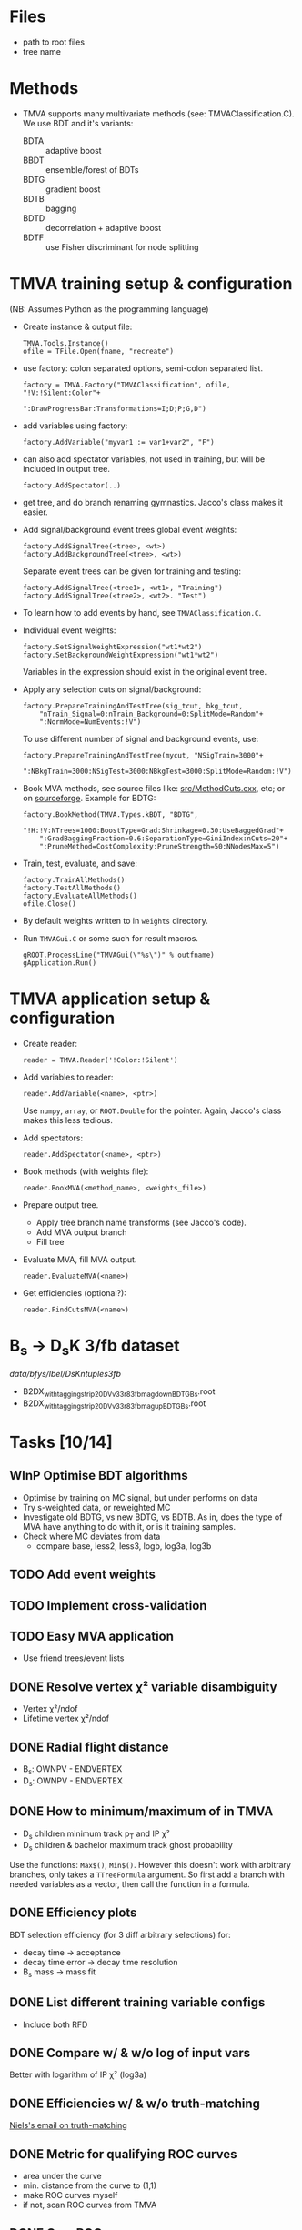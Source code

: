 * Files
- path to root files
- tree name

* Methods
- TMVA supports many multivariate methods (see:
  TMVAClassification.C).  We use BDT and it's variants:
  - BDTA :: adaptive boost
  - BBDT :: ensemble/forest of BDTs
  - BDTG :: gradient boost
  - BDTB :: bagging
  - BDTD :: decorrelation + adaptive boost
  - BDTF :: use Fisher discriminant for node splitting

* TMVA training setup & configuration
(NB: Assumes Python as the programming language)
- Create instance & output file:
  : TMVA.Tools.Instance()
  : ofile = TFile.Open(fname, "recreate")
- use factory: colon separated options, semi-colon separated list.
  : factory = TMVA.Factory("TMVAClassification", ofile, "!V:!Silent:Color"+
  :                        ":DrawProgressBar:Transformations=I;D;P;G,D")
- add variables using factory:
  : factory.AddVariable("myvar1 := var1+var2", "F")
- can also add spectator variables, not used in training, but will be
  included in output tree.
  : factory.AddSpectator(..)
- get tree, and do branch renaming gymnastics.  Jacco's class makes it
  easier.
- Add signal/background event trees global event weights:
  : factory.AddSignalTree(<tree>, <wt>)
  : factory.AddBackgroundTree(<tree>, <wt>)
  Separate event trees can be given for training and testing:
  : factory.AddSignalTree(<tree1>, <wt1>, "Training")
  : factory.AddSignalTree(<tree2>, <wt2>. "Test")
- To learn how to add events by hand, see ~TMVAClassification.C~.
- Individual event weights:
  : factory.SetSignalWeightExpression("wt1*wt2")
  : factory.SetBackgroundWeightExpression("wt1*wt2")
  Variables in the expression should exist in the original event tree.
- Apply any selection cuts on signal/background:
  : factory.PrepareTrainingAndTestTree(sig_tcut, bkg_tcut,
  :     "nTrain_Signal=0:nTrain_Background=0:SplitMode=Random"+
  :     ":NormMode=NumEvents:!V")
  To use different number of signal and background events, use:
  : factory.PrepareTrainingAndTestTree(mycut, "NSigTrain=3000"+
  :     ":NBkgTrain=3000:NSigTest=3000:NBkgTest=3000:SplitMode=Random:!V")
- Book MVA methods, see source files like: [[http://root.cern.ch/gitweb?p=root.git;a=blob;f=tmva/src/MethodCuts.cxx;hb=HEAD][src/MethodCuts.cxx]], etc; or
  on [[http://tmva.sourceforge.net/optionRef.html][sourceforge]].  Example for BDTG:
  : factory.BookMethod(TMVA.Types.kBDT, "BDTG",
  :     "!H:!V:NTrees=1000:BoostType=Grad:Shrinkage=0.30:UseBaggedGrad"+
  :     ":GradBaggingFraction=0.6:SeparationType=GiniIndex:nCuts=20"+
  :     ":PruneMethod=CostComplexity:PruneStrength=50:NNodesMax=5")
- Train, test, evaluate, and save:
  : factory.TrainAllMethods()
  : factory.TestAllMethods()
  : factory.EvaluateAllMethods()
  : ofile.Close()
- By default weights written to in ~weights~ directory.
- Run ~TMVAGui.C~ or some such for result macros.
  : gROOT.ProcessLine("TMVAGui(\"%s\")" % outfname)
  : gApplication.Run()

* TMVA application setup & configuration
- Create reader:
  : reader = TMVA.Reader('!Color:!Silent')
- Add variables to reader:
  : reader.AddVariable(<name>, <ptr>)
  Use ~numpy~, ~array~, or ~ROOT.Double~ for the pointer.  Again,
  Jacco's class makes this less tedious.
- Add spectators:
  : reader.AddSpectator(<name>, <ptr>)
- Book methods (with weights file):
  : reader.BookMVA(<method_name>, <weights_file>)
- Prepare output tree.
  - Apply tree branch name transforms (see Jacco's code).
  - Add MVA output branch
  - Fill tree
- Evaluate MVA, fill MVA output.
  : reader.EvaluateMVA(<name>)
- Get efficiencies (optional?):
  : reader.FindCutsMVA(<name>)

* B_{s} → D_{s}K 3/fb dataset
/data/bfys/lbel/DsKntuples3fb/
- B2DX_withtagging_strip20_DVv33r8_3fb_magdown_BDTG_Bs.root
- B2DX_withtagging_strip20_DVv33r8_3fb_magup_BDTG_Bs.root

* Tasks [10/14]
** WInP Optimise BDT algorithms
   :LOGBOOK:
   - State "WInP"       from "TODO"       [2015-02-18 Wed 23:56]
   :END:
- Optimise by training on MC signal, but under performs on data
- Try s-weighted data, or reweighted MC
- Investigate old BDTG, vs new BDTG, vs BDTB.  As in, does the type of
  MVA have anything to do with it, or is it training samples.
- Check where MC deviates from data
  - compare base, less2, less3, logb, log3a, log3b
** TODO Add event weights
** TODO Implement cross-validation
** TODO Easy MVA application
- Use friend trees/event lists
** DONE Resolve vertex χ² variable disambiguity
   CLOSED: [2014-11-17 Mon 13:30]
- Vertex χ²/ndof
- Lifetime vertex χ²/ndof
** DONE Radial flight distance
   CLOSED: [2014-09-05 Fri 15:45]
- B_{s}: OWNPV - ENDVERTEX
- D_{s}: OWNPV - ENDVERTEX
** DONE How to minimum/maximum of in TMVA
   CLOSED: [2014-09-08 Mon 16:56]
- D_{s} children minimum track p_{T} and IP χ²
- D_{s} children & bachelor maximum track ghost probability
Use the functions: =Max$()=, =Min$()=.  However this doesn't work with
arbitrary branches, only takes a ~TTreeFormula~ argument.  So first
add a branch with needed variables as a vector, then call the function
in a formula.
** DONE Efficiency plots
   CLOSED: [2014-09-15 Mon 13:13]
BDT selection efficiency (for 3 diff arbitrary selections) for:
- decay time → acceptance
- decay time error → decay time resolution
- B_{s} mass → mass fit
** DONE List different training variable configs
   CLOSED: [2015-01-07 Wed 14:33]
- Include both RFD
** DONE Compare w/ & w/o log of input vars
   CLOSED: [2015-01-07 Wed 16:31]
Better with logarithm of IP χ² (log3a)
** DONE Efficiencies w/ & w/o truth-matching
   CLOSED: [2015-02-18 Wed 23:54]
[[notmuch:id:alpine.LRH.2.02.1412102018060.19203@lena.nikhef.nl][Niels's email on truth-matching]]
** DONE Metric for qualifying ROC curves
   CLOSED: [2015-02-18 Wed 23:55]
- area under the curve
- min. distance from the curve to (1,1)
- make ROC curves myself
- if not, scan ROC curves from TMVA
** DONE Own ROC curve
   CLOSED: [2015-01-09 Fri 14:03]
- correct scanning
- variable bins in python
** DONE Decorrelation, w/ or w/o
   CLOSED: [2015-01-08 Thu 13:19]
Do not use.  Too little gain, transformed variables difficult to
understand.

* Notes
** Training config
Sets of input variables:
- base :: variables
  - B_{s} :: DIRA, IP χ², decay vertex χ²/dof, radial flight distance (RFD)
  - bachelor :: IP χ², p_{T}
  - D_{s} :: minimum IP χ², decay vertex χ²/dof, RFD
  - tracks :: maximum track ghost probability, minimum D_{s} daughter
       track p_{T} & IP χ²
- less1a :: w/o D_{s} RFD
- less1b :: w/o B_{s} RFD
- less2 :: w/o either RFD variables
- less3 :: w/o bachelor IP χ²
- less4 :: w/o either RFD, and bachelor IP χ²
- deco1 :: w/ decorrelation of all variables
- deco2 :: w/ decorrelation of selected variables
  - both RFD
  - D_{s} minimum IP χ²
  - minimum D_{s} daughter IP χ²
- combi1 :: w/ decorrelation (3 vars), w/o D_{s} RFD
- combi2 :: w/ decorrelation (4 vars), w/o bachelor IP χ²
- combi3 :: w/ decorrelation (2 vars), w/o either RFD
- log :: w/ decorrelation (1 var), w/o either RFD, w/ logarithm of IP
     χ² and p_{T} variables
  - B_{s} IP χ²
  - bachelor p_{T}
  - D_{s} minimum IP χ²
- loga :: same as above, but w/ both RFD
- logb :: same as above, but w/o decorrelation
- log3 :: w/ decorrelation (1 var), w/o either RFD, w/ logarithm of IP
     χ² variables
  - B_{s} IP χ²
  - D_{s} minimum IP χ²
- log3b :: same as above, but w/o decorrelation
- log3a :: same as above, but w/o decorrelation, and includes both RFD
- max_diff :: same as above, w/ new experimental variable (Rose & me)
  - maximum difference b/w D_{s} daughter track p_{T}
- max_diffb :: same as above, but w/o decorrelation

*** Dependent variables (log3a)
Training:
- lab0_ENDVERTEX_CHI2
- lab0_ENDVERTEX_NDOF
- lab2_ENDVERTEX_CHI2
- lab2_ENDVERTEX_NDOF
- lab0_IPCHI2_OWNPV
- lab2_MINIPCHI2
- lab0_OWNPV_X
- lab0_ENDVERTEX_X
- lab0_OWNPV_Y
- lab0_ENDVERTEX_Y
- lab2_OWNPV_X
- lab2_ENDVERTEX_X
- lab2_OWNPV_Y
- lab2_ENDVERTEX_Y
- lab1_TRACK_GhostProb
- lab3_TRACK_GhostProb
- lab4_TRACK_GhostProb
- lab5_TRACK_GhostProb
- lab3_PT
- lab4_PT
- lab5_PT
- lab3_IPCHI2_OWNPV
- lab4_IPCHI2_OWNPV
- lab5_IPCHI2_OWNPV
- lab0_DIRA_OWNPV
- lab1_PT

Preselection:
- lab1_ID
- lab2_TAU
- lab2_FDCHI2_ORIVX
- lab0_Hlt1TrackAllL0Decision_TOS
- lab0_Hlt2Topo2BodyBBDTDecision_TOS
- lab0_Hlt2Topo3BodyBBDTDecision_TOS
- lab0_Hlt2Topo4BodyBBDTDecision_TOS
- lab0_Hlt2IncPhiDecision_TOS
- lab0_MM

Spectators:
- lab0_LifetimeFit_ctau
- lab0_TAU
- lab1_PIDK
- lab0_LifetimeFit_ctauErr
- lab0_TAUERR
- lab0_P
- lab0_PT
- lab0_PE
- lab0_PX
- lab0_PY
- lab0_PZ
- lab1_P
- lab1_PT
- lab1_PE
- lab1_PX
- lab1_PY
- lab1_PZ
- lab2_P
- lab2_PT
- lab2_PE
- lab2_PX
- lab2_PY
- lab2_PZ
- lab2_MM
